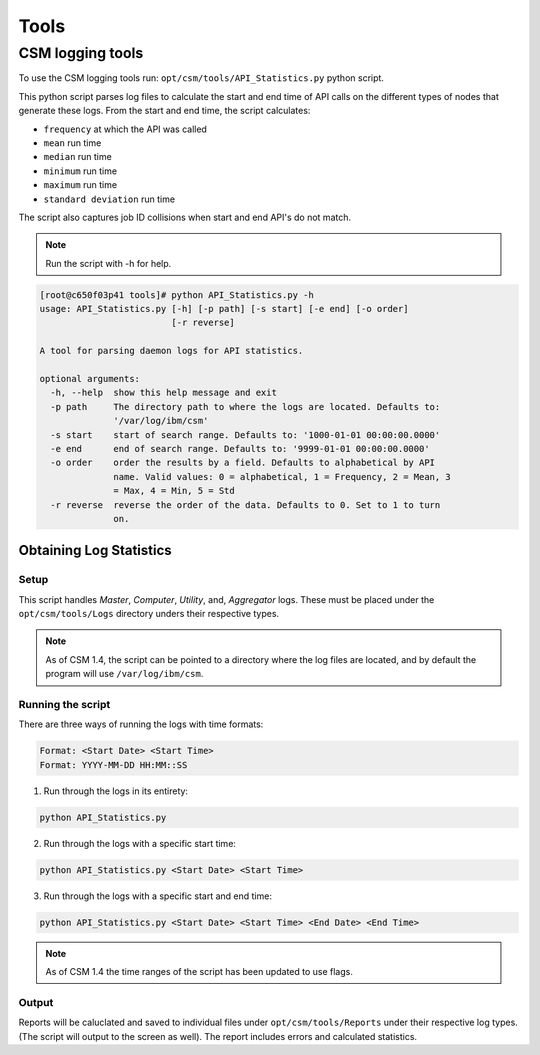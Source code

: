 Tools
=====

CSM logging tools
-----------------

To use the CSM logging tools run: ``opt/csm/tools/API_Statistics.py`` python script.

This python script parses log files to calculate the start and end time of API calls on the different types of nodes that generate these logs. From the start and end time, the script calculates:

- ``frequency`` at which the API was called

- ``mean`` run time

- ``median`` run time

- ``minimum`` run time

- ``maximum`` run time

- ``standard deviation`` run time

The script also captures job ID collisions when start and end API's do not match.

.. note:: Run the script with -h for help. 

.. code-block:: none

	[root@c650f03p41 tools]# python API_Statistics.py -h
	usage: API_Statistics.py [-h] [-p path] [-s start] [-e end] [-o order]
	                         [-r reverse]

	A tool for parsing daemon logs for API statistics.

	optional arguments:
	  -h, --help  show this help message and exit
	  -p path     The directory path to where the logs are located. Defaults to:
	              '/var/log/ibm/csm'
	  -s start    start of search range. Defaults to: '1000-01-01 00:00:00.0000'
	  -e end      end of search range. Defaults to: '9999-01-01 00:00:00.0000'
	  -o order    order the results by a field. Defaults to alphabetical by API
	              name. Valid values: 0 = alphabetical, 1 = Frequency, 2 = Mean, 3
	              = Max, 4 = Min, 5 = Std
	  -r reverse  reverse the order of the data. Defaults to 0. Set to 1 to turn
	              on.




Obtaining Log Statistics
************************

Setup
^^^^^

This script handles `Master`, `Computer`, `Utility`, and, `Aggregator` logs. These must be placed under the ``opt/csm/tools/Logs`` directory unders their respective types. 

.. note:: As of CSM 1.4, the script can be pointed to a directory where the log files are located, and by default the program will use ``/var/log/ibm/csm``.

Running the script
^^^^^^^^^^^^^^^^^^

There are three ways of running the logs with time formats:

.. code-block:: none

    Format: <Start Date> <Start Time>
    Format: YYYY-MM-DD HH:MM::SS

1. Run through the logs in its entirety:

.. code-block:: none

	python API_Statistics.py

2. Run through the logs with a specific start time:

.. code-block:: none

	python API_Statistics.py <Start Date> <Start Time> 


3. Run through the logs with a specific start and end time:

.. code-block:: none

	python API_Statistics.py <Start Date> <Start Time> <End Date> <End Time>


.. note:: As of CSM 1.4 the time ranges of the script has been updated to use flags. 

Output
^^^^^^
Reports will be caluclated and saved to individual files under ``opt/csm/tools/Reports`` under their respective log types. (The script will output to the screen as well). The report includes errors and calculated statistics.



















